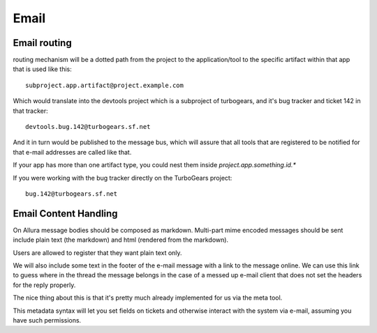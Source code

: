 ..     Licensed to the Apache Software Foundation (ASF) under one
       or more contributor license agreements.  See the NOTICE file
       distributed with this work for additional information
       regarding copyright ownership.  The ASF licenses this file
       to you under the Apache License, Version 2.0 (the
       "License"); you may not use this file except in compliance
       with the License.  You may obtain a copy of the License at

         http://www.apache.org/licenses/LICENSE-2.0

       Unless required by applicable law or agreed to in writing,
       software distributed under the License is distributed on an
       "AS IS" BASIS, WITHOUT WARRANTIES OR CONDITIONS OF ANY
       KIND, either express or implied.  See the License for the
       specific language governing permissions and limitations
       under the License.

*****
Email
*****


Email routing
-------------

routing mechanism will be a dotted path from the project to
the application/tool to the specific artifact within that app that is
used like this::

    subproject.app.artifact@project.example.com

Which would translate into the devtools project which is a subproject of
turbogears, and it's bug tracker and ticket 142 in that tracker::

    devtools.bug.142@turbogears.sf.net


And it in turn would be published to the message bus, which will assure
that all tools that are registered to be notified for that e-mail
addresses are called like that.

If your app has more than one artifact type, you could nest them inside
`project.app.something.id.*`

If you were working with the bug tracker directly on the TurboGears project::

    bug.142@turbogears.sf.net


Email Content Handling
----------------------

On Allura message bodies should be composed as markdown.
Multi-part mime encoded messages should be sent include plain text
(the markdown) and html (rendered from the markdown).

Users are allowed to register that they want plain text only.

We will also include some text in the footer of the e-mail message with a
link to the message online.   We can use this link to guess where in the
thread the message belongs in the case of a messed up e-mail client that
does not set the headers for the reply properly.

The nice thing about this is that it's pretty much already implemented
for us via the meta tool.

This metadata syntax will let you set fields on tickets and otherwise
interact with the system via e-mail, assuming you have such permissions.
